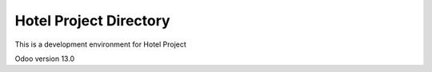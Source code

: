 =======================
Hotel Project Directory
=======================

This is a development environment for Hotel Project

Odoo version 13.0

